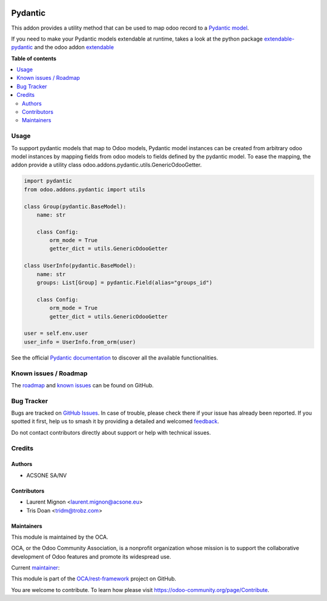 .. image:: https://odoo-community.org/readme-banner-image
   :target: https://odoo-community.org/get-involved?utm_source=readme
   :alt: Odoo Community Association

========
Pydantic
========

.. 
   !!!!!!!!!!!!!!!!!!!!!!!!!!!!!!!!!!!!!!!!!!!!!!!!!!!!
   !! This file is generated by oca-gen-addon-readme !!
   !! changes will be overwritten.                   !!
   !!!!!!!!!!!!!!!!!!!!!!!!!!!!!!!!!!!!!!!!!!!!!!!!!!!!
   !! source digest: sha256:bf754ec770116cffb9eee07a08eb62409c1868dfd0f765c017156da1d8242df5
   !!!!!!!!!!!!!!!!!!!!!!!!!!!!!!!!!!!!!!!!!!!!!!!!!!!!

.. |badge1| image:: https://img.shields.io/badge/maturity-Beta-yellow.png
    :target: https://odoo-community.org/page/development-status
    :alt: Beta
.. |badge2| image:: https://img.shields.io/badge/license-LGPL--3-blue.png
    :target: http://www.gnu.org/licenses/lgpl-3.0-standalone.html
    :alt: License: LGPL-3
.. |badge3| image:: https://img.shields.io/badge/github-OCA%2Frest--framework-lightgray.png?logo=github
    :target: https://github.com/OCA/rest-framework/tree/18.0/pydantic
    :alt: OCA/rest-framework
.. |badge4| image:: https://img.shields.io/badge/weblate-Translate%20me-F47D42.png
    :target: https://translation.odoo-community.org/projects/rest-framework-18-0/rest-framework-18-0-pydantic
    :alt: Translate me on Weblate
.. |badge5| image:: https://img.shields.io/badge/runboat-Try%20me-875A7B.png
    :target: https://runboat.odoo-community.org/builds?repo=OCA/rest-framework&target_branch=18.0
    :alt: Try me on Runboat

|badge1| |badge2| |badge3| |badge4| |badge5|

This addon provides a utility method that can be used to map odoo record
to a `Pydantic model <https://pydantic-docs.helpmanual.io/>`__.

If you need to make your Pydantic models extendable at runtime, takes a
look at the python package
`extendable-pydantic <https://pypi.org/project/extendable_pydantic/>`__
and the odoo addon
`extendable <https://github.com/acsone/odoo-addon-extendable>`__

**Table of contents**

.. contents::
   :local:

Usage
=====

To support pydantic models that map to Odoo models, Pydantic model
instances can be created from arbitrary odoo model instances by mapping
fields from odoo models to fields defined by the pydantic model. To ease
the mapping, the addon provide a utility class
odoo.addons.pydantic.utils.GenericOdooGetter.

.. code:: python

   import pydantic
   from odoo.addons.pydantic import utils

   class Group(pydantic.BaseModel):
       name: str

       class Config:
           orm_mode = True
           getter_dict = utils.GenericOdooGetter

   class UserInfo(pydantic.BaseModel):
       name: str
       groups: List[Group] = pydantic.Field(alias="groups_id")

       class Config:
           orm_mode = True
           getter_dict = utils.GenericOdooGetter

   user = self.env.user
   user_info = UserInfo.from_orm(user)

See the official `Pydantic
documentation <https://pydantic-docs.helpmanual.io/>`__ to discover all
the available functionalities.

Known issues / Roadmap
======================

The
`roadmap <https://github.com/OCA/rest-framework/issues?q=is%3Aopen+is%3Aissue+label%3Aenhancement+label%3Apydantic>`__
and `known
issues <https://github.com/OCA/rest-framework/issues?q=is%3Aopen+is%3Aissue+label%3Abug+label%3Apydantic>`__
can be found on GitHub.

Bug Tracker
===========

Bugs are tracked on `GitHub Issues <https://github.com/OCA/rest-framework/issues>`_.
In case of trouble, please check there if your issue has already been reported.
If you spotted it first, help us to smash it by providing a detailed and welcomed
`feedback <https://github.com/OCA/rest-framework/issues/new?body=module:%20pydantic%0Aversion:%2018.0%0A%0A**Steps%20to%20reproduce**%0A-%20...%0A%0A**Current%20behavior**%0A%0A**Expected%20behavior**>`_.

Do not contact contributors directly about support or help with technical issues.

Credits
=======

Authors
-------

* ACSONE SA/NV

Contributors
------------

- Laurent Mignon <laurent.mignon@acsone.eu>
- Tris Doan <tridm@trobz.com>

Maintainers
-----------

This module is maintained by the OCA.

.. image:: https://odoo-community.org/logo.png
   :alt: Odoo Community Association
   :target: https://odoo-community.org

OCA, or the Odoo Community Association, is a nonprofit organization whose
mission is to support the collaborative development of Odoo features and
promote its widespread use.

.. |maintainer-lmignon| image:: https://github.com/lmignon.png?size=40px
    :target: https://github.com/lmignon
    :alt: lmignon

Current `maintainer <https://odoo-community.org/page/maintainer-role>`__:

|maintainer-lmignon| 

This module is part of the `OCA/rest-framework <https://github.com/OCA/rest-framework/tree/18.0/pydantic>`_ project on GitHub.

You are welcome to contribute. To learn how please visit https://odoo-community.org/page/Contribute.
